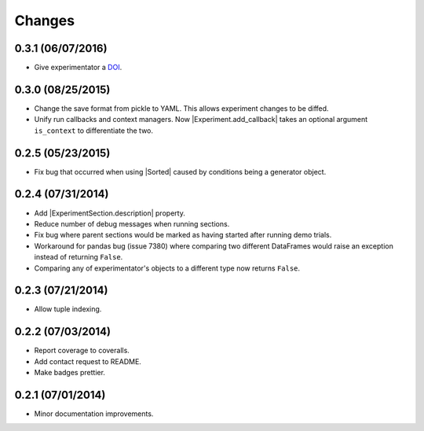 Changes
=======

0.3.1 (06/07/2016)
------------------
- Give experimentator a `DOI <https://zenodo.org/badge/latestdoi/22554/hsharrison/experimentator>`_.


0.3.0 (08/25/2015)
------------------
- Change the save format from pickle to YAML. This allows experiment changes to be diffed.
- Unify run callbacks and context managers. Now |Experiment.add_callback| takes an optional argument ``is_context`` to differentiate the two.

0.2.5 (05/23/2015)
------------------
- Fix bug that occurred when using |Sorted| caused by conditions being a generator object.

0.2.4 (07/31/2014)
------------------

- Add |ExperimentSection.description| property.
- Reduce number of debug messages when running sections.
- Fix bug where parent sections would be marked as having started after running demo trials.
- Workaround for pandas bug (issue 7380) where comparing two different DataFrames would raise an exception instead of returning ``False``.
- Comparing any of experimentator's objects to a different type now returns ``False``.

0.2.3 (07/21/2014)
------------------

- Allow tuple indexing.

0.2.2 (07/03/2014)
------------------

- Report coverage to coveralls.
- Add contact request to README.
- Make badges prettier.

0.2.1 (07/01/2014)
------------------

- Minor documentation improvements.

.. |ExperimentSection.description| replace:: :attr:`ExperimentSection.property <experimentator.ExperimentSection.description>`
.. |Sorted| replace:: :class:`Sorted <experimentator.order.Sorted>`
